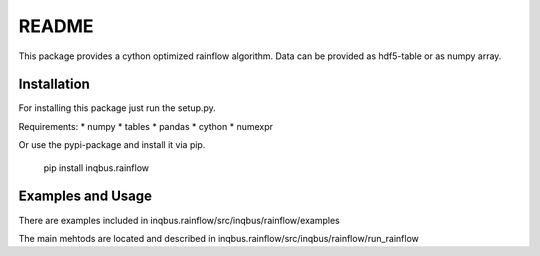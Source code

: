 README
======

This package provides a cython optimized rainflow algorithm. Data can be
provided as hdf5-table or as numpy array.

Installation
------------

For installing this package just run the setup.py.

Requirements:
* numpy
* tables
* pandas
* cython
* numexpr

Or use the pypi-package and install it via pip.

    pip install inqbus.rainflow

Examples and Usage
------------------

There are examples included in
inqbus.rainflow/src/inqbus/rainflow/examples

The main mehtods are located and described in
inqbus.rainflow/src/inqbus/rainflow/run_rainflow

